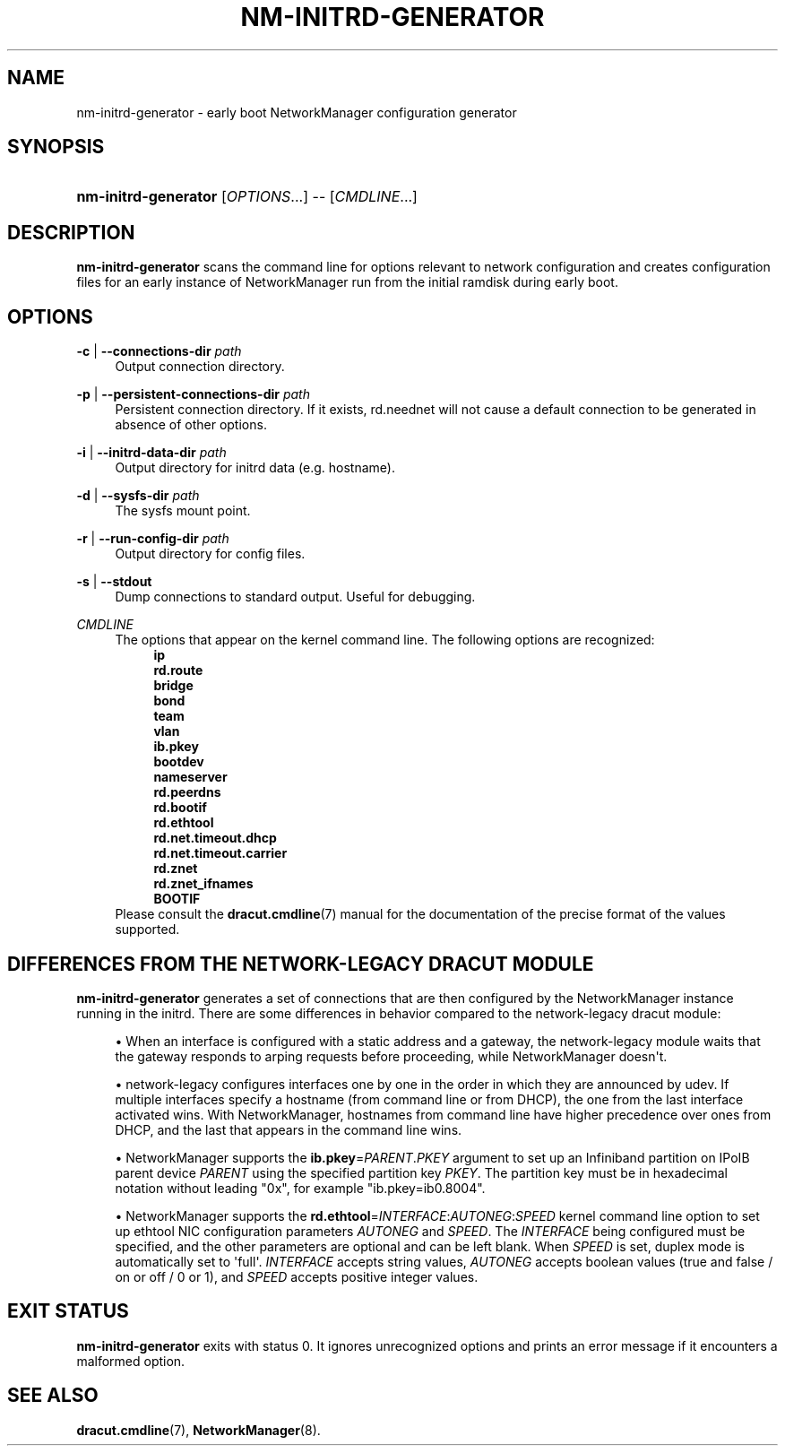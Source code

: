 '\" t
.\"     Title: nm-initrd-generator
.\"    Author: 
.\" Generator: DocBook XSL Stylesheets vsnapshot <http://docbook.sf.net/>
.\"      Date: 03/07/2022
.\"    Manual: System Administration
.\"    Source: NetworkManager 1.36.2
.\"  Language: English
.\"
.TH "NM\-INITRD\-GENERATOR" "8" "" "NetworkManager 1\&.36\&.2" "System Administration"
.\" -----------------------------------------------------------------
.\" * Define some portability stuff
.\" -----------------------------------------------------------------
.\" ~~~~~~~~~~~~~~~~~~~~~~~~~~~~~~~~~~~~~~~~~~~~~~~~~~~~~~~~~~~~~~~~~
.\" http://bugs.debian.org/507673
.\" http://lists.gnu.org/archive/html/groff/2009-02/msg00013.html
.\" ~~~~~~~~~~~~~~~~~~~~~~~~~~~~~~~~~~~~~~~~~~~~~~~~~~~~~~~~~~~~~~~~~
.ie \n(.g .ds Aq \(aq
.el       .ds Aq '
.\" -----------------------------------------------------------------
.\" * set default formatting
.\" -----------------------------------------------------------------
.\" disable hyphenation
.nh
.\" disable justification (adjust text to left margin only)
.ad l
.\" -----------------------------------------------------------------
.\" * MAIN CONTENT STARTS HERE *
.\" -----------------------------------------------------------------
.SH "NAME"
nm-initrd-generator \- early boot NetworkManager configuration generator
.SH "SYNOPSIS"
.HP \w'\fBnm\-initrd\-generator\fR\ 'u
\fBnm\-initrd\-generator\fR [\fIOPTIONS\fR...] \-\- [\fICMDLINE\fR...]
.SH "DESCRIPTION"
.PP
\fBnm\-initrd\-generator\fR
scans the command line for options relevant to network configuration and creates configuration files for an early instance of NetworkManager run from the initial ramdisk during early boot\&.
.SH "OPTIONS"
.PP
\fB\-c\fR | \fB\-\-connections\-dir\fR \fIpath\fR
.RS 4
Output connection directory\&.
.RE
.PP
\fB\-p\fR | \fB\-\-persistent\-connections\-dir\fR \fIpath\fR
.RS 4
Persistent connection directory\&. If it exists, rd\&.neednet will not cause a default connection to be generated in absence of other options\&.
.RE
.PP
\fB\-i\fR | \fB\-\-initrd\-data\-dir\fR \fIpath\fR
.RS 4
Output directory for initrd data (e\&.g\&. hostname)\&.
.RE
.PP
\fB\-d\fR | \fB\-\-sysfs\-dir\fR \fIpath\fR
.RS 4
The sysfs mount point\&.
.RE
.PP
\fB\-r\fR | \fB\-\-run\-config\-dir\fR \fIpath\fR
.RS 4
Output directory for config files\&.
.RE
.PP
\fB\-s\fR | \fB\-\-stdout\fR
.RS 4
Dump connections to standard output\&. Useful for debugging\&.
.RE
.PP
\fICMDLINE\fR
.RS 4
The options that appear on the kernel command line\&. The following options are recognized:
.RS 4
\fBip\fR
.RE
.RS 4
\fBrd\&.route\fR
.RE
.RS 4
\fBbridge\fR
.RE
.RS 4
\fBbond\fR
.RE
.RS 4
\fBteam\fR
.RE
.RS 4
\fBvlan\fR
.RE
.RS 4
\fBib\&.pkey\fR
.RE
.RS 4
\fBbootdev\fR
.RE
.RS 4
\fBnameserver\fR
.RE
.RS 4
\fBrd\&.peerdns\fR
.RE
.RS 4
\fBrd\&.bootif\fR
.RE
.RS 4
\fBrd\&.ethtool\fR
.RE
.RS 4
\fBrd\&.net\&.timeout\&.dhcp\fR
.RE
.RS 4
\fBrd\&.net\&.timeout\&.carrier\fR
.RE
.RS 4
\fBrd\&.znet\fR
.RE
.RS 4
\fBrd\&.znet_ifnames\fR
.RE
.RS 4
\fBBOOTIF\fR
.RE
Please consult the
\fBdracut.cmdline\fR(7)
manual for the documentation of the precise format of the values supported\&.
.RE
.SH "DIFFERENCES FROM THE NETWORK\-LEGACY DRACUT MODULE"
.PP
\fBnm\-initrd\-generator\fR
generates a set of connections that are then configured by the NetworkManager instance running in the initrd\&. There are some differences in behavior compared to the network\-legacy dracut module:
.sp
.RS 4
.ie n \{\
\h'-04'\(bu\h'+03'\c
.\}
.el \{\
.sp -1
.IP \(bu 2.3
.\}
When an interface is configured with a static address and a gateway, the network\-legacy module waits that the gateway responds to arping requests before proceeding, while NetworkManager doesn\*(Aqt\&.
.RE
.sp
.RS 4
.ie n \{\
\h'-04'\(bu\h'+03'\c
.\}
.el \{\
.sp -1
.IP \(bu 2.3
.\}
network\-legacy configures interfaces one by one in the order in which they are announced by udev\&. If multiple interfaces specify a hostname (from command line or from DHCP), the one from the last interface activated wins\&. With NetworkManager, hostnames from command line have higher precedence over ones from DHCP, and the last that appears in the command line wins\&.
.RE
.sp
.RS 4
.ie n \{\
\h'-04'\(bu\h'+03'\c
.\}
.el \{\
.sp -1
.IP \(bu 2.3
.\}
NetworkManager supports the
\fBib\&.pkey\fR=\fIPARENT\fR\&.\fIPKEY\fR
argument to set up an Infiniband partition on IPoIB parent device
\fIPARENT\fR
using the specified partition key
\fIPKEY\fR\&. The partition key must be in hexadecimal notation without leading "0x", for example "ib\&.pkey=ib0\&.8004"\&.
.RE
.sp
.RS 4
.ie n \{\
\h'-04'\(bu\h'+03'\c
.\}
.el \{\
.sp -1
.IP \(bu 2.3
.\}
NetworkManager supports the
\fBrd\&.ethtool\fR=\fIINTERFACE\fR:\fIAUTONEG\fR:\fISPEED\fR
kernel command line option to set up ethtool NIC configuration parameters
\fIAUTONEG\fR
and
\fISPEED\fR\&. The
\fIINTERFACE\fR
being configured must be specified, and the other parameters are optional and can be left blank\&. When
\fISPEED\fR
is set, duplex mode is automatically set to \*(Aqfull\*(Aq\&.
\fIINTERFACE\fR
accepts string values,
\fIAUTONEG\fR
accepts boolean values (true and false / on or off / 0 or 1), and
\fISPEED\fR
accepts positive integer values\&.
.RE
.SH "EXIT STATUS"
.PP
\fBnm\-initrd\-generator\fR
exits with status 0\&. It ignores unrecognized options and prints an error message if it encounters a malformed option\&.
.SH "SEE ALSO"
.PP
\fBdracut.cmdline\fR(7),
\fBNetworkManager\fR(8)\&.
